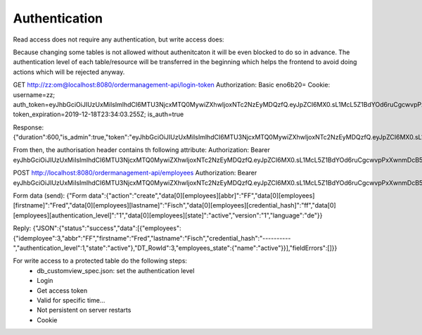 Authentication
==============

Read access does not require any authentication, but write access does:

.. seqdiag::

   seqdiag {
      browser  -> webserver [label = "GET /api/users"];
      browser <-- webserver [label = "GET success"];
      browser  -> webserver [label = "POST new-edit-delete /api/users"];
                  # webserver  -> database [label = "INSERT comment"];
                  # webserver <-- database;
      browser <-- webserver [label = "POST FAILED, not authent.!", color = red];
   }


Because changing some tables is not allowed without authenitcaton it will be even blocked to do so in advance.
The authentication level of each table/resource will be transferred in the beginning which helps the frontend to avoid
doing actions which will be rejected anyway.

.. seqdiag::

   seqdiag {
      browser  -> webserver [label = "GET /api/login-token, UN/PW"];
      browser <-- webserver [label = "GET success: token"];
      browser  -> webserver [label = "POST new-edit-delete /api/users, send token"];
                  # webserver  -> database [label = "INSERT comment"];
                  # webserver <-- database;
      browser <-- webserver [label = "POST succeed", color = green];
   }


GET
http://zz:om@localhost:8080/ordermanagement-api/login-token
Authorization: Basic eno6b20=
Cookie: username=zz; auth_token=eyJhbGciOiJIUzUxMiIsImlhdCI6MTU3NjcxMTQ0MywiZXhwIjoxNTc2NzEyMDQzfQ.eyJpZCI6MX0.sL1McL5Z1BdYOd6ruCgcwvpPxXwnmDcB5srackaC3O__8Gg3OXbxTt744XKL6IT6UBigg5eHD7E1pWL5oKqzpg; token_expiration=2019-12-18T23:34:03.255Z; is_auth=true


Response:
{"duration":600,"is_admin":true,"token":"eyJhbGciOiJIUzUxMiIsImlhdCI6MTU3NjcxMTQ0MywiZXhwIjoxNTc2NzEyMDQzfQ.eyJpZCI6MX0.sL1McL5Z1BdYOd6ruCgcwvpPxXwnmDcB5srackaC3O__8Gg3OXbxTt744XKL6IT6UBigg5eHD7E1pWL5oKqzpg"}

From then, the authorisation header contains th following attribute:
Authorization: Bearer eyJhbGciOiJIUzUxMiIsImlhdCI6MTU3NjcxMTQ0MywiZXhwIjoxNTc2NzEyMDQzfQ.eyJpZCI6MX0.sL1McL5Z1BdYOd6ruCgcwvpPxXwnmDcB5srackaC3O__8Gg3OXbxTt744XKL6IT6UBigg5eHD7E1pWL5oKqzpg


POST
http://localhost:8080/ordermanagement-api/employees
Authorization: Bearer eyJhbGciOiJIUzUxMiIsImlhdCI6MTU3NjcxMTQ0MywiZXhwIjoxNTc2NzEyMDQzfQ.eyJpZCI6MX0.sL1McL5Z1BdYOd6ruCgcwvpPxXwnmDcB5srackaC3O__8Gg3OXbxTt744XKL6IT6UBigg5eHD7E1pWL5oKqzpg

Form data (send):
{"Form data":{"action":"create","data[0][employees][abbr]":"FF","data[0][employees][firstname]":"Fred","data[0][employees][lastname]":"Fisch","data[0][employees][credential_hash]":"ff","data[0][employees][authentication_level]":"1","data[0][employees][state]":"active","version":"1","language":"de"}}

Reply:
{"JSON":{"status":"success","data":[{"employees":{"idemployee":3,"abbr":"FF","firstname":"Fred","lastname":"Fisch","credential_hash":"----------","authentication_level":1,"state":"active"},"DT_RowId":3,"employees_state":{"name":"active"}}],"fieldErrors":[]}}



For write access to a protected table do the following steps:
    - db_customview_spec.json: set the authentication level
    - Login
    - Get access token
    - Valid for specific time...
    - Not persistent on server restarts
    - Cookie
